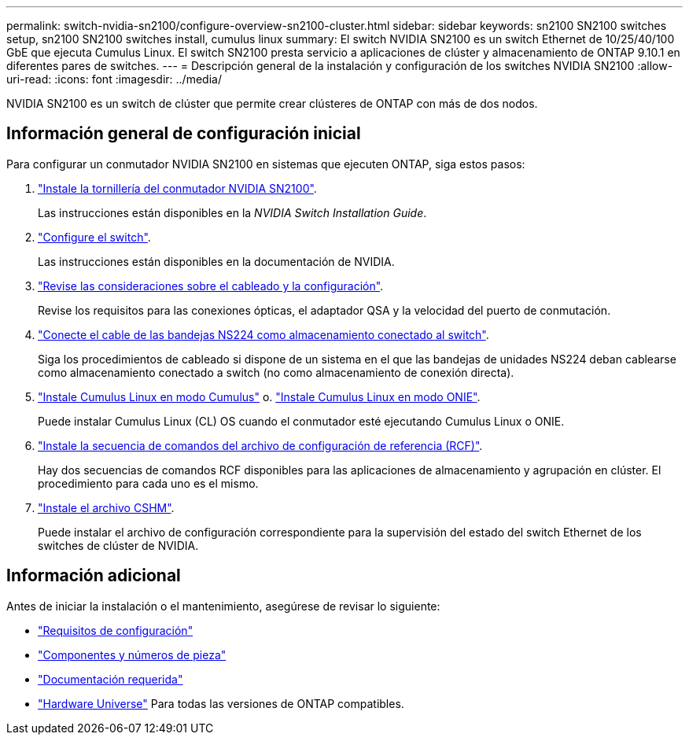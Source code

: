 ---
permalink: switch-nvidia-sn2100/configure-overview-sn2100-cluster.html 
sidebar: sidebar 
keywords: sn2100 SN2100 switches setup, sn2100 SN2100 switches install, cumulus linux 
summary: El switch NVIDIA SN2100 es un switch Ethernet de 10/25/40/100 GbE que ejecuta Cumulus Linux. El switch SN2100 presta servicio a aplicaciones de clúster y almacenamiento de ONTAP 9.10.1 en diferentes pares de switches. 
---
= Descripción general de la instalación y configuración de los switches NVIDIA SN2100
:allow-uri-read: 
:icons: font
:imagesdir: ../media/


[role="lead"]
NVIDIA SN2100 es un switch de clúster que permite crear clústeres de ONTAP con más de dos nodos.



== Información general de configuración inicial

Para configurar un conmutador NVIDIA SN2100 en sistemas que ejecuten ONTAP, siga estos pasos:

. link:install-hardware-sn2100-cluster.html["Instale la tornillería del conmutador NVIDIA SN2100"].
+
Las instrucciones están disponibles en la _NVIDIA Switch Installation Guide_.

. link:configure-sn2100-cluster.html["Configure el switch"].
+
Las instrucciones están disponibles en la documentación de NVIDIA.

. link:cabling-considerations-sn2100-cluster.html["Revise las consideraciones sobre el cableado y la configuración"].
+
Revise los requisitos para las conexiones ópticas, el adaptador QSA y la velocidad del puerto de conmutación.

. link:install-cable-shelves-sn2100-cluster.html["Conecte el cable de las bandejas NS224 como almacenamiento conectado al switch"].
+
Siga los procedimientos de cableado si dispone de un sistema en el que las bandejas de unidades NS224 deban cablearse como almacenamiento conectado a switch (no como almacenamiento de conexión directa).

. link:install-cumulus-mode-sn2100-cluster.html["Instale Cumulus Linux en modo Cumulus"] o. link:install-onie-mode-sn2100-cluster.html["Instale Cumulus Linux en modo ONIE"].
+
Puede instalar Cumulus Linux (CL) OS cuando el conmutador esté ejecutando Cumulus Linux o ONIE.

. link:install-rcf-sn2100-cluster.html["Instale la secuencia de comandos del archivo de configuración de referencia (RCF)"].
+
Hay dos secuencias de comandos RCF disponibles para las aplicaciones de almacenamiento y agrupación en clúster. El procedimiento para cada uno es el mismo.

. link:setup-install-cshm-file.html["Instale el archivo CSHM"].
+
Puede instalar el archivo de configuración correspondiente para la supervisión del estado del switch Ethernet de los switches de clúster de NVIDIA.





== Información adicional

Antes de iniciar la instalación o el mantenimiento, asegúrese de revisar lo siguiente:

* link:configure-reqs-sn2100-cluster.html["Requisitos de configuración"]
* link:components-sn2100-cluster.html["Componentes y números de pieza"]
* link:required-documentation-sn2100-cluster.html["Documentación requerida"]
* https://hwu.netapp.com["Hardware Universe"^] Para todas las versiones de ONTAP compatibles.

